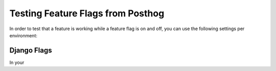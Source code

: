 ==================================
Testing Feature Flags from Posthog
==================================

In order to test that a feature is working while a feature flag is on and off, you can use the following settings per environment:

************
Django Flags
************

In your
